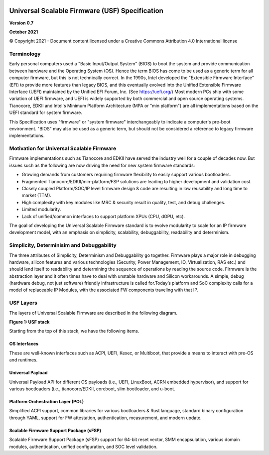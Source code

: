 .. image:: images/image1.jpeg
   :width: 6in
   :height: 3.5in

=================================================
Universal Scalable Firmware (USF) Specification
=================================================

**Version 0.7**

**October 2021**

© Copyright 2021 - Document content licensed under a Creative Commons Attribution 4.0 International license


Terminology
===========

Early personal computers used a "Basic Input/Output System" (BIOS) to boot the system and provide communication between hardware and the Operating System (OS). Hence the term BIOS has come to be used as a generic term for all computer firmware, but this is not technically correct. In the 1990s, Intel developed the "Extensible Firmware Interface" (EFI) to provide more features than legacy BIOS, and this eventually evolved into the Unified Extensible Firmware Interface (UEFI) maintained by the Unified EFI Forum, Inc. (See https://uefi.org/) Most modern PCs ship with some variation of UEFI firmware, and UEFI is widely supported by both commercial and open source operating systems. Tianocore, EDKII and Intel's Minimum Platform Architecture (MPA or "min platform") are all implementations based on the UEFI standard for system firmware. 

This Specification uses "firmware" or "system firmware" interchangeably to indicate a computer's pre-boot environment. "BIOS" may also be used as a generic term, but should not be considered a reference to legacy firmware implementations. 


Motivation for Universal Scalable Firmware
============================================

Firmware implementations such as Tianocore and EDKII have served the industry well for a couple of decades now. But issues such as the following are now driving the need for new system firmware standards: 

- Growing demands from customers requiring firmware flexibility to easily support various bootloaders. 

- Fragmented Tianocore/EDKII/min-platform/FSP solutions are leading to higher development and validation cost. 

- Closely coupled Platform/SOC/IP level firmware design & code are resulting in low reusability and long time to market (TTM). 

- High complexity with key modules like MRC & security result in quality, test, and debug challenges. 

- Limited modularity. 

- Lack of unified/common interfaces to support platform XPUs (CPU, dGPU, etc).

The goal of developing the Universal Scalable Firmware standard is to evolve modularity to scale for an IP firmware development model, with an emphasis on simplicity, scalability, debuggability, readability and determinism.


Simplicity, Determinisim and Debuggability
============================================

The three attributes of Simplicity, Determinism and Debuggability go together. Firmware plays a major role in debugging hardware, silicon features and various technologies (Security, Power Management, IO, Virtualization, RAS etc.) and should lend itself to readability and determining the sequence of operations by reading the source code. Firmware is the abstraction layer and it often times have to deal with unstable hardware and Silicon workarounds. A simple, debug (hardware debug, not just software) friendly infrastructure is called for.Today’s platform and SoC complexity calls for a model of replaceable IP Modules, with the associated FW components traveling with that IP.

USF Layers
============

The layers of  Universal Scalable Firmware are described in the following diagram.

.. image:: images/image2.jpg
   :alt: A picture containing graphical user interface
   :width: 6in
   :height: 6.25in

**Figure 1: USF stack**


Starting from the top of this stack, we have the following items.

OS Interfaces
----------------

These are well-known interfaces such as ACPI, UEFI, Kexec, or Multiboot, that provide a means to interact with pre-OS and runtimes.


Universal Payload
------------------

Universal Payload API for different OS payloads (i.e., UEFI, LinuxBoot, ACRN embedded hypervisor), and support for various bootloaders (i.e., tianocore/EDKII, coreboot, slim bootloader, and u-boot.


Platform Orchestration Layer (POL)
------------------------------------

Simplified ACPI support, common libraries for various bootloaders & Rust language, standard binary configuration through YAML, support for FW attestation, authentication, measurement, and modern update.


Scalable Firmware Support Package (sFSP)
------------------------------------------

Scalable Firmware Support Package (sFSP) support for 64-bit reset vector, SMM encapsulation, various domain modules, authentication, unified configuration, and SOC level validation.
